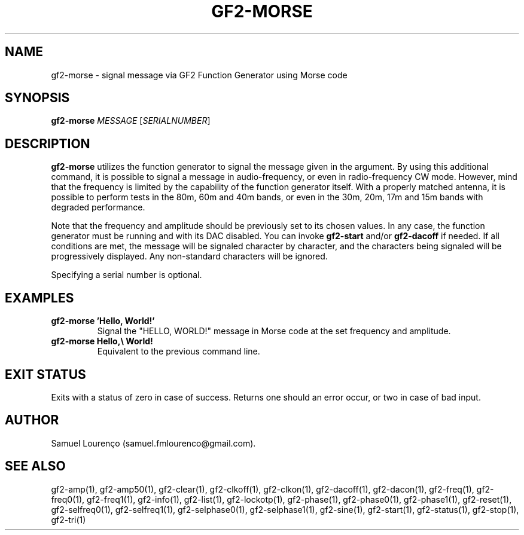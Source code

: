 .TH GF2-MORSE 1
.SH NAME
gf2-morse \- signal message via GF2 Function Generator using Morse code
.SH SYNOPSIS
.B gf2-morse
.I MESSAGE
.RI [ SERIALNUMBER ]
.SH DESCRIPTION
.B gf2-morse
utilizes the function generator to signal the message given in the argument.
By using this additional command, it is possible to signal a message in
audio-frequency, or even in radio-frequency CW mode. However, mind that the
frequency is limited by the capability of the function generator itself. With
a properly matched antenna, it is possible to perform tests in the 80m, 60m
and 40m bands, or even in the 30m, 20m, 17m and 15m bands with degraded
performance.

Note that the frequency and amplitude should be previously set to its chosen
values. In any case, the function generator must be running and with its DAC
disabled. You can invoke
.B gf2-start
and/or
.B gf2-dacoff
if needed. If all conditions are met, the message will be signaled character
by character, and the characters being signaled will be progressively
displayed. Any non-standard characters will be ignored.

Specifying a serial number is optional.
.SH EXAMPLES
.TP
.B gf2-morse 'Hello, World!'
Signal the "HELLO, WORLD!" message in Morse code at the set frequency and
amplitude.
.TP
.B gf2-morse Hello,\e World!
Equivalent to the previous command line.
.SH "EXIT STATUS"
Exits with a status of zero in case of success. Returns one should an error
occur, or two in case of bad input.
.SH AUTHOR
Samuel Lourenço (samuel.fmlourenco@gmail.com).
.SH "SEE ALSO"
gf2-amp(1), gf2-amp50(1), gf2-clear(1), gf2-clkoff(1), gf2-clkon(1),
gf2-dacoff(1), gf2-dacon(1), gf2-freq(1), gf2-freq0(1), gf2-freq1(1),
gf2-info(1), gf2-list(1), gf2-lockotp(1), gf2-phase(1), gf2-phase0(1),
gf2-phase1(1), gf2-reset(1), gf2-selfreq0(1), gf2-selfreq1(1),
gf2-selphase0(1), gf2-selphase1(1), gf2-sine(1), gf2-start(1), gf2-status(1),
gf2-stop(1), gf2-tri(1)
